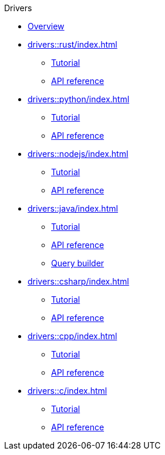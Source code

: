 .Drivers

* xref:drivers::index.adoc[Overview]

* xref:drivers::rust/index.adoc[]
** xref:drivers::rust/tutorial.adoc[Tutorial]
** xref:drivers::rust/api-reference.adoc[API reference]

* xref:drivers::python/index.adoc[]
** xref:drivers::python/tutorial.adoc[Tutorial]
** xref:drivers::python/api-reference.adoc[API reference]

* xref:drivers::nodejs/index.adoc[]
** xref:drivers::nodejs/tutorial.adoc[Tutorial]
** xref:drivers::nodejs/api-reference.adoc[API reference]

* xref:drivers::java/index.adoc[]
** xref:drivers::java/tutorial.adoc[Tutorial]
** xref:drivers::java/api-reference.adoc[API reference]
** xref:drivers::java/query-builder.adoc[Query builder]

* xref:drivers::csharp/index.adoc[]
** xref:drivers::csharp/tutorial.adoc[Tutorial]
** xref:drivers::csharp/api-reference.adoc[API reference]

* xref:drivers::cpp/index.adoc[]
** xref:drivers::cpp/tutorial.adoc[Tutorial]
** xref:drivers::cpp/api-reference.adoc[API reference]

* xref:drivers::c/index.adoc[]
** xref:drivers::c/tutorial.adoc[Tutorial]
** xref:drivers::c/api-reference.adoc[API reference]
